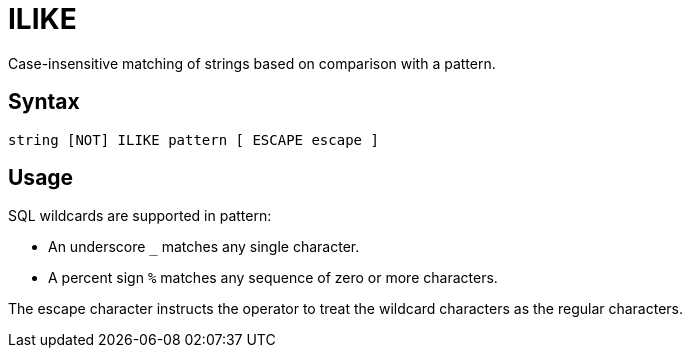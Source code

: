 ////
Licensed to the Apache Software Foundation (ASF) under one
or more contributor license agreements.  See the NOTICE file
distributed with this work for additional information
regarding copyright ownership.  The ASF licenses this file
to you under the Apache License, Version 2.0 (the
"License"); you may not use this file except in compliance
with the License.  You may obtain a copy of the License at
  http://www.apache.org/licenses/LICENSE-2.0
Unless required by applicable law or agreed to in writing,
software distributed under the License is distributed on an
"AS IS" BASIS, WITHOUT WARRANTIES OR CONDITIONS OF ANY
KIND, either express or implied.  See the License for the
specific language governing permissions and limitations
under the License.
////
= ILIKE

Case-insensitive matching of strings based on comparison with a pattern.
	
== Syntax
----
string [NOT] ILIKE pattern [ ESCAPE escape ]
----

== Usage

SQL wildcards are supported in pattern:

*	An underscore `_` matches any single character.
*	A percent sign `%` matches any sequence of zero or more characters.

The escape character instructs the operator to treat the wildcard characters as the regular characters. 	
	